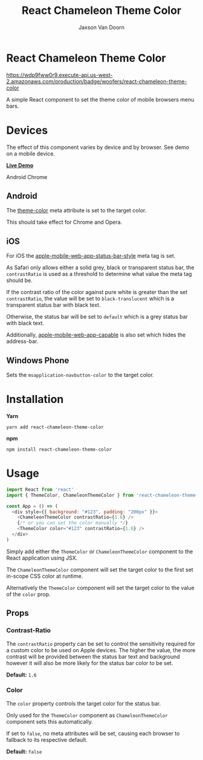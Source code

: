 
#+TITLE:    React Chameleon Theme Color
#+AUTHOR:	Jaxson Van Doorn
#+EMAIL:	jaxson.vandoorn@gmail.com
#+OPTIONS:  num:nil toc:nil

* React Chameleon Theme Color

[[https://wdp9fww0r9.execute-api.us-west-2.amazonaws.com/production/results/woofers/react-chameleon-theme-color][https://wdp9fww0r9.execute-api.us-west-2.amazonaws.com/production/badge/woofers/react-chameleon-theme-color]] [[https://www.npmjs.com/package/react-chameleon-theme-color][https://david-dm.org/woofers/react-chameleon-theme-color.svg]] [[https://www.npmjs.com/package/react-chameleon-theme-color][https://badge.fury.io/js/react-chameleon-theme-color.svg]] [[https://www.npmjs.com/package/react-chameleon-theme-color][https://img.shields.io/npm/dt/react-chameleon-theme-color.svg]] [[https://github.com/woofers/react-chameleon-theme-color/blob/master/License.txt][https://img.shields.io/npm/l/react-chameleon-theme-color.svg]]

A simple React component to set the theme color of mobile browsers menu bars.

* Devices

The effect of this component varies by device and by browser.  See demo on a mobile device.

*[[https://jaxson.vandoorn.ca/react-chameleon-theme-color/][Live Demo]]*

#+CAPTION: Android Chrome
#+ATTR_HTML: :style margin-left: auto; margin-right: auto;
[[./screenshots/chrome.png]]

** Android

The [[https://developers.google.com/web/updates/2014/11/Support-for-theme-color-in-Chrome-39-for-Android][theme-color]] meta attribute is set to the target color.

This should take effect for Chrome and Opera.
** iOS

For iOS the [[https://stackoverflow.com/a/40786240/9129020][apple-mobile-web-app-status-bar-style]] meta tag is set.

As Safari only allows either a solid grey, black or transparent status bar,
the ~contrastRatio~ is used as a threshold to determine what value the meta tag should be.

If the contrast ratio of the color against pure white is greater than the set ~contrastRatio~,
the value will be set to ~black-translucent~ which is a transparent status bar with black text.

Otherwise, the status bar will be set to ~default~
which is a grey status bar with black text.

Additionally, [[https://developer.apple.com/library/archive/documentation/AppleApplications/Reference/SafariHTMLRef/Articles/MetaTags.html#//apple_ref/doc/uid/TP40008193-SW3][apple-mobile-web-app-capable]] is also set which hides the address-bar.

** Windows Phone

Sets the ~msapplication-navbutton-color~ to the target color.

* Installation

*Yarn*
#+BEGIN_SRC
yarn add react-chameleon-theme-color
#+END_SRC

*npm*
#+BEGIN_SRC
npm install react-chameleon-theme-color
#+END_SRC

* Usage

#+BEGIN_SRC js
import React from 'react'
import { ThemeColor, ChameleonThemeColor } from 'react-chameleon-theme-color'

const App = () => (
  <div style={{ background: "#123", padding: "200px" }}>
    <ChameleonThemeColor contrastRatio={1.6} />
    {/* or you can set the color manually */}
    <ThemeColor color="#123" contrastRatio={1.6} />
  </div>
)
#+END_SRC

Simply add either the ~ThemeColor~ or ~ChameleonThemeColor~ component to the React application using JSX.

The ~ChameleonThemeColor~ component will set the target color to the first set in-scope CSS color at runtime.

Alternatively the ~ThemeColor~ component will set the target color to the value of the ~color~ prop.

** Props
*** Contrast-Ratio
The ~contrastRatio~ property can be set to control the sensitivity required for a custom color to be used on Apple devices.
The higher the value, the more contrast will be provided between the status bar text and background however it will
also be more likely for the status bar color to be set.

*Default:* ~1.6~
*** Color

The ~color~ property controls the target color for the status bar.

Only used for the ~ThemeColor~ component as ~ChameleonThemeColor~ component sets this automatically.

If set to ~false~, no meta attributes will be set, causing each browser to fallback to its respective default.

*Default:* ~false~
